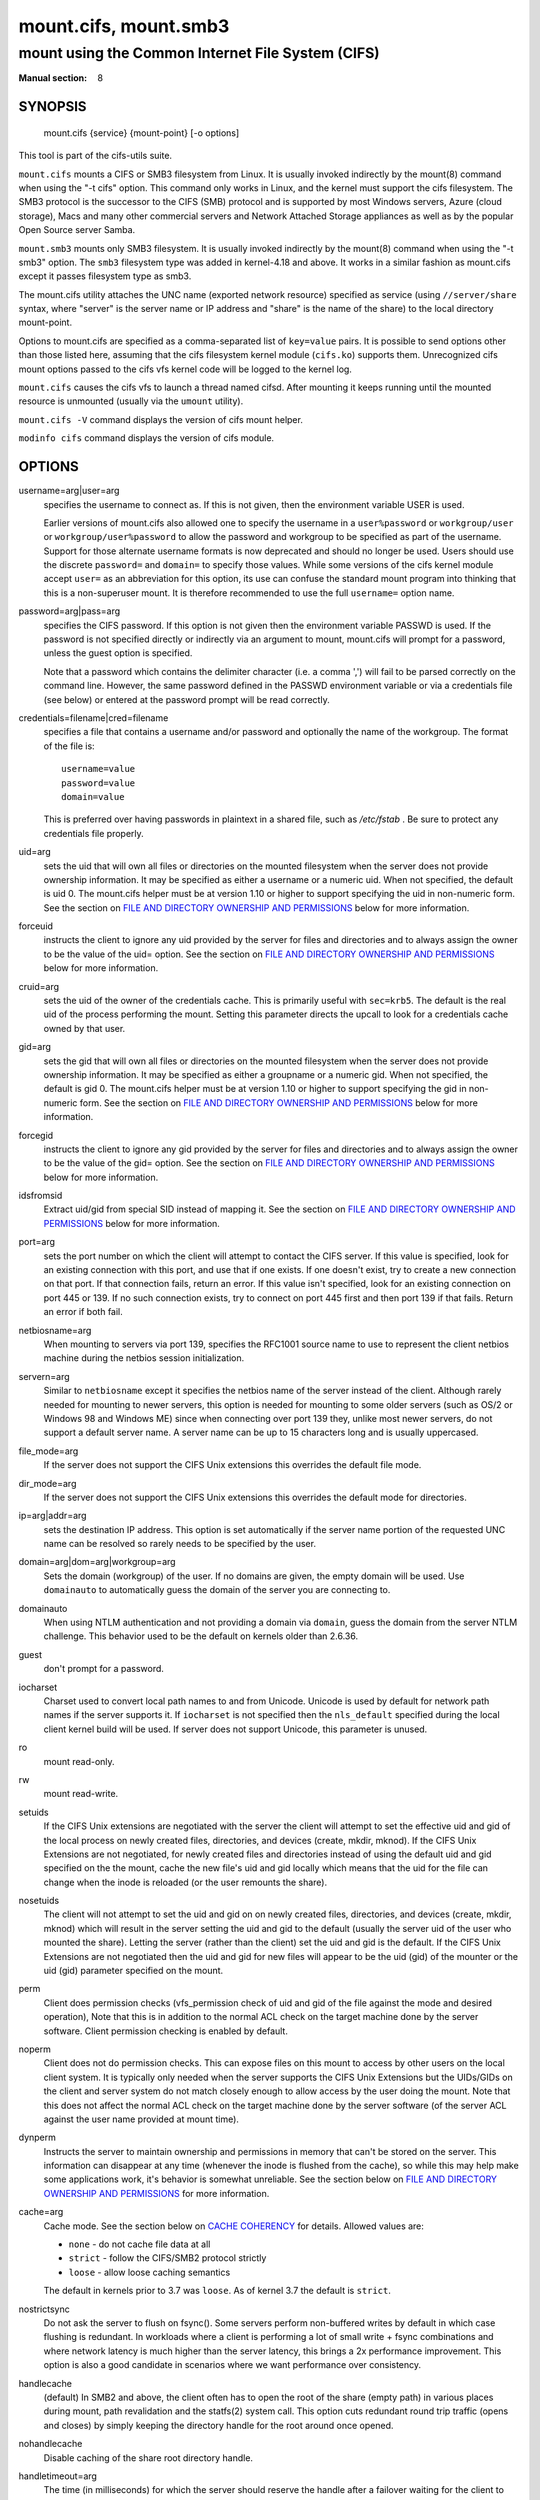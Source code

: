 ======================
mount.cifs, mount.smb3
======================

--------------------------------------------------
mount using the Common Internet File System (CIFS)
--------------------------------------------------
:Manual section: 8

********
SYNOPSIS
********

  mount.cifs {service} {mount-point} [-o options]

This tool is part of the cifs-utils suite.

``mount.cifs`` mounts a CIFS or SMB3 filesystem from Linux. It is
usually invoked indirectly by the mount(8) command when using the "-t cifs"
option. This command only works in Linux, and the kernel must support
the cifs filesystem. The SMB3 protocol is the successor to the CIFS (SMB)
protocol and is supported by most Windows servers, Azure (cloud storage),
Macs and many other commercial servers and Network Attached Storage
appliances as well as by the popular Open Source server Samba.

``mount.smb3`` mounts only SMB3 filesystem. It is usually invoked
indirectly by the mount(8) command when using the "-t smb3" option.
The ``smb3`` filesystem type was added in kernel-4.18 and above.
It works in a similar fashion as mount.cifs except it passes filesystem
type as smb3.

The mount.cifs utility attaches the UNC name (exported network
resource) specified as service (using ``//server/share`` syntax, where
"server" is the server name or IP address and "share" is the name of
the share) to the local directory mount-point.

Options to mount.cifs are specified as a comma-separated list of
``key=value`` pairs. It is possible to send options other than those
listed here, assuming that the cifs filesystem kernel module
(``cifs.ko``) supports them. Unrecognized cifs mount options passed to
the cifs vfs kernel code will be logged to the kernel log.

``mount.cifs`` causes the cifs vfs to launch a thread named
cifsd. After mounting it keeps running until the mounted resource is
unmounted (usually via the ``umount`` utility).

``mount.cifs -V`` command displays the version of cifs mount helper.

``modinfo cifs`` command displays the version of cifs module.


*******
OPTIONS
*******

username=arg|user=arg
  specifies the username to connect as. If this is not
  given, then the environment variable USER is used.

  Earlier versions of mount.cifs also allowed one to specify the
  username in a ``user%password`` or ``workgroup/user`` or
  ``workgroup/user%password`` to allow the password and workgroup to
  be specified as part of the username. Support for those alternate
  username formats is now deprecated and should no longer be
  used. Users should use the discrete ``password=`` and ``domain=`` to
  specify those values. While some versions of the cifs kernel module
  accept ``user=`` as an abbreviation for this option, its use can
  confuse the standard mount program into thinking that this is a
  non-superuser mount. It is therefore recommended to use the full
  ``username=`` option name.

password=arg|pass=arg
  specifies the CIFS password. If this option is not given then the
  environment variable PASSWD is used. If the password is not specified
  directly or indirectly via an argument to mount, mount.cifs will
  prompt for a password, unless the guest option is specified.

  Note that a password which contains the delimiter character (i.e. a
  comma ',') will fail to be parsed correctly on the command
  line. However, the same password defined in the PASSWD environment
  variable or via a credentials file (see below) or entered at the
  password prompt will be read correctly.

credentials=filename|cred=filename
  specifies a file that contains a username and/or password and
  optionally the name of the workgroup. The format of the file is::

   username=value
   password=value
   domain=value

  This is preferred over having passwords in plaintext in a shared file,
  such as */etc/fstab* . Be sure to protect any credentials file
  properly.

uid=arg
  sets the uid that will own all files or directories on the mounted
  filesystem when the server does not provide ownership information. It
  may be specified as either a username or a numeric uid. When not
  specified, the default is uid 0. The mount.cifs helper must be at
  version 1.10 or higher to support specifying the uid in non-numeric
  form. See the section on `FILE AND DIRECTORY OWNERSHIP AND PERMISSIONS`_
  below for more information.

forceuid
  instructs the client to ignore any uid provided by the server for
  files and directories and to always assign the owner to be the value
  of the uid= option. See the section on
  `FILE AND DIRECTORY OWNERSHIP AND PERMISSIONS`_ below for more information.

cruid=arg
  sets the uid of the owner of the credentials cache. This is primarily
  useful with ``sec=krb5``. The default is the real uid of the process
  performing the mount. Setting this parameter directs the upcall to
  look for a credentials cache owned by that user.

gid=arg
  sets the gid that will own all files or directories on the mounted
  filesystem when the server does not provide ownership information. It
  may be specified as either a groupname or a numeric gid. When not
  specified, the default is gid 0. The mount.cifs helper must be at
  version 1.10 or higher to support specifying the gid in non-numeric
  form. See the section on `FILE AND DIRECTORY OWNERSHIP AND PERMISSIONS`_
  below for more information.

forcegid
  instructs the client to ignore any gid provided by the server for
  files and directories and to always assign the owner to be the value
  of the gid= option. See the section on `FILE AND DIRECTORY OWNERSHIP
  AND PERMISSIONS`_ below for more information.

idsfromsid
  Extract uid/gid from special SID instead of mapping it. See the
  section on `FILE AND DIRECTORY OWNERSHIP AND PERMISSIONS`_ below for
  more information.

port=arg
  sets the port number on which the client will attempt to contact the
  CIFS server. If this value is specified, look for an existing
  connection with this port, and use that if one exists. If one doesn't
  exist, try to create a new connection on that port. If that connection
  fails, return an error. If this value isn't specified, look for an
  existing connection on port 445 or 139. If no such connection exists,
  try to connect on port 445 first and then port 139 if that
  fails. Return an error if both fail.

netbiosname=arg
  When mounting to servers via port 139, specifies the RFC1001 source
  name to use to represent the client netbios machine during the netbios
  session initialization.

servern=arg
  Similar to ``netbiosname`` except it specifies the netbios name of
  the server instead of the client. Although rarely needed for mounting
  to newer servers, this option is needed for mounting to some older
  servers (such as OS/2 or Windows 98 and Windows ME) since when
  connecting over port 139 they, unlike most newer servers, do not
  support a default server name. A server name can be up to 15
  characters long and is usually uppercased.

file_mode=arg
  If the server does not support the CIFS Unix extensions this overrides
  the default file mode.

dir_mode=arg
  If the server does not support the CIFS Unix extensions this overrides
  the default mode for directories.

ip=arg|addr=arg
  sets the destination IP address. This option is set automatically if
  the server name portion of the requested UNC name can be resolved so
  rarely needs to be specified by the user.

domain=arg|dom=arg|workgroup=arg
  Sets the domain (workgroup) of the user. If no domains are given,
  the empty domain will be used. Use ``domainauto`` to automatically
  guess the domain of the server you are connecting to.

domainauto
  When using NTLM authentication and not providing a domain via
  ``domain``, guess the domain from the server NTLM challenge.
  This behavior used to be the default on kernels older than 2.6.36.

guest
  don't prompt for a password.

iocharset
  Charset used to convert local path names to and from Unicode. Unicode
  is used by default for network path names if the server supports
  it. If ``iocharset`` is not specified then the ``nls_default`` specified
  during the local client kernel build will be used. If server does not
  support Unicode, this parameter is unused.

ro
  mount read-only.

rw
  mount read-write.

setuids
  If the CIFS Unix extensions are negotiated with the server the client
  will attempt to set the effective uid and gid of the local process on
  newly created files, directories, and devices (create, mkdir,
  mknod). If the CIFS Unix Extensions are not negotiated, for newly
  created files and directories instead of using the default uid and gid
  specified on the the mount, cache the new file's uid and gid locally
  which means that the uid for the file can change when the inode is
  reloaded (or the user remounts the share).

nosetuids
  The client will not attempt to set the uid and gid on on newly created
  files, directories, and devices (create, mkdir, mknod) which will
  result in the server setting the uid and gid to the default (usually
  the server uid of the user who mounted the share). Letting the server
  (rather than the client) set the uid and gid is the default. If the
  CIFS Unix Extensions are not negotiated then the uid and gid for new
  files will appear to be the uid (gid) of the mounter or the uid (gid)
  parameter specified on the mount.

perm
  Client does permission checks (vfs_permission check of uid and gid of
  the file against the mode and desired operation), Note that this is in
  addition to the normal ACL check on the target machine done by the
  server software. Client permission checking is enabled by default.

noperm
  Client does not do permission checks. This can expose files on this
  mount to access by other users on the local client system. It is
  typically only needed when the server supports the CIFS Unix
  Extensions but the UIDs/GIDs on the client and server system do not
  match closely enough to allow access by the user doing the mount. Note
  that this does not affect the normal ACL check on the target machine
  done by the server software (of the server ACL against the user name
  provided at mount time).

dynperm
  Instructs the server to maintain ownership and permissions in memory
  that can't be stored on the server. This information can disappear
  at any time (whenever the inode is flushed from the cache), so while
  this may help make some applications work, it's behavior is somewhat
  unreliable. See the section below on `FILE AND DIRECTORY OWNERSHIP
  AND PERMISSIONS`_ for more information.

cache=arg
  Cache mode. See the section below on `CACHE COHERENCY`_ for
  details. Allowed values are:

  - ``none`` - do not cache file data at all
  - ``strict`` - follow the CIFS/SMB2 protocol strictly
  - ``loose`` - allow loose caching semantics

  The default in kernels prior to 3.7 was ``loose``. As of kernel 3.7 the
  default is ``strict``.

nostrictsync
  Do not ask the server to flush on fsync().
  Some servers perform non-buffered writes by default in which case
  flushing is redundant. In workloads where a client is performing a
  lot of small write + fsync combinations and where network latency is
  much higher than the server latency, this brings a 2x performance
  improvement.
  This option is also a good candidate in scenarios where we want
  performance over consistency.

handlecache
  (default) In SMB2 and above, the client often has to open the root
  of the share (empty path) in various places during mount, path
  revalidation and the statfs(2) system call. This option cuts
  redundant round trip traffic (opens and closes) by simply keeping
  the directory handle for the root around once opened.

nohandlecache
  Disable caching of the share root directory handle.

handletimeout=arg
  The time (in milliseconds) for which the server should reserve the handle after
  a failover waiting for the client to reconnect.  When mounting with
  resilienthandles or persistenthandles mount option, or when their use is
  requested by the server (continuous availability shares) then this parameter
  overrides the server default handle timeout (which for most servers is 120 seconds).

rwpidforward
  Forward pid of a process who opened a file to any read or write
  operation on that file. This prevent applications like wine(1) from
  failing on read and write if we use mandatory brlock style.

mapchars
  Translate six of the seven reserved characters (not backslash, but
  including the colon, question mark, pipe, asterik, greater than and
  less than characters) to the remap range (above 0xF000), which also
  allows the CIFS client to recognize files created with such characters
  by Windows's Services for Mac. This can also be useful when mounting to
  most versions of Samba (which also forbids creating and opening files
  whose names contain any of these seven characters). This has no effect
  if the server does not support Unicode on the wire. Please note that
  the files created with ``mapchars`` mount option may not be accessible
  if the share is mounted without that option.

nomapchars
  (default) Do not translate any of these seven characters.

mapposix
  Translate reserved characters similarly to ``mapchars`` but use the
  mapping from Microsoft "Services For Unix".

intr
  currently unimplemented.

nointr
  (default) currently unimplemented.

hard
  The program accessing a file on the cifs mounted file system will hang
  when the server crashes.

soft
  (default) The program accessing a file on the cifs mounted file system
  will not hang when the server crashes and will return errors to the
  user application.

noacl
  Do not allow POSIX ACL operations even if server would support them.

  The CIFS client can get and set POSIX ACLs (getfacl, setfacl) to Samba
  servers version 3.0.10 and later. Setting POSIX ACLs requires enabling
  both ``CIFS_XATTR`` and then ``CIFS_POSIX`` support in the CIFS
  configuration options when building the cifs module. POSIX ACL support
  can be disabled on a per mount basis by specifying ``noacl`` on mount.

cifsacl
  This option is used to map CIFS/NTFS ACLs to/from Linux permission
  bits, map SIDs to/from UIDs and GIDs, and get and set Security
  Descriptors.

  See section on `CIFS/NTFS ACL, SID/UID/GID MAPPING, SECURITY DESCRIPTORS`_
  for more information.

backupuid=arg
  File access by this user shall be done with the backup intent flag
  set. Either a name or an id must be provided as an argument, there are
  no default values.

  See section `ACCESSING FILES WITH BACKUP INTENT`_ for more details.

backupgid=arg
  File access by users who are members of this group shall be done with
  the backup intent flag set. Either a name or an id must be provided as
  an argument, there are no default values.

  See section `ACCESSING FILES WITH BACKUP INTENT`_ for more details.

nocase
  Request case insensitive path name matching (case sensitive is the default if the
  server supports it).

ignorecase
  Synonym for ``nocase``.

sec=arg
  Security mode. Allowed values are:

  - ``none`` - attempt to connection as a null user (no name)
  - ``krb5`` - Use Kerberos version 5 authentication
  - ``krb5i`` - Use Kerberos authentication and forcibly enable packet signing
  - ``ntlm`` - Use NTLM password hashing
  - ``ntlmi`` - Use NTLM password hashing and force packet signing
  - ``ntlmv2`` - Use NTLMv2 password hashing
  - ``ntlmv2i`` - Use NTLMv2 password hashing and force packet signing
  - ``ntlmssp`` - Use NTLMv2 password hashing encapsulated in Raw NTLMSSP message
  - ``ntlmsspi`` - Use NTLMv2 password hashing encapsulated in Raw NTLMSSP message, and force packet signing

  The default in mainline kernel versions prior to v3.8 was
  ``sec=ntlm``. In v3.8, the default was changed to ``sec=ntlmssp``.

  If the server requires signing during protocol negotiation, then it
  may be enabled automatically. Packet signing may also be enabled
  automatically if it's enabled in */proc/fs/cifs/SecurityFlags*.

seal
  Request encryption at the SMB layer. The encryption algorithm used
  is AES-128-CCM. Requires SMB3 or above (see ``vers``).

rdma
  Connect directly to the server using SMB Direct via a RDMA
  adapter. Requires SMB3 or above (see ``vers``).

resilienthandles
  Enable resilient handles. If the server supports it, keep opened
  files across reconnections. Requires SMB2.1 (see ``vers``).

noresilienthandles
  (default) Disable resilient handles.

persistenthandles
  Enable persistent handles. If the server supports it, keep opened
  files across reconnections. Persistent handles are also valid across
  servers in a cluster and have stronger guarantees than resilient
  handles. Requires SMB3 or above (see ``vers``).

nopersistenthandles
  (default) Disable persistent handles.

snapshot=time
   Mount a specific snapshot of the remote share. ``time`` must be a
   positive integer identifying the snapshot requested (in 100-nanosecond
   units that have elapsed since January 1, 1601, or alternatively it can
   be specified in GMT format e.g. @GMT-2019.03.27-20.52.19). Supported
   in the Linux kernel starting from v4.19.

nobrl
  Do not send byte range lock requests to the server. This is necessary
  for certain applications that break with cifs style mandatory byte
  range locks (and most cifs servers do not yet support requesting
  advisory byte range locks).

forcemandatorylock
  Do not use POSIX locks even when available via unix
  extensions. Always use cifs style mandatory locks.

locallease
  Check cached leases locally instead of querying the server.

nolease
  Do not request lease/oplock when openning a file on the server. This turns
  off local caching of IO, byte-range lock and read metadata operations
  (see ``actimeo`` for more details about metadata caching). Requires SMB2
  and above (see ``vers``).

sfu
  When the CIFS or SMB3 Unix Extensions are not negotiated, attempt to create
  device files and fifos in a format compatible with Services for Unix
  (SFU). In addition retrieve bits 10-12 of the mode via the
  ``SETFILEBITS`` extended attribute (as SFU does). In the future the
  bottom 9 bits of the mode mode also will be emulated using queries of
  the security descriptor (ACL). [NB: requires version 1.39 or later of
  the CIFS VFS. To recognize symlinks and be able to create symlinks in
  an SFU interoperable form requires version 1.40 or later of the CIFS
  VFS kernel module.

mfsymlinks
  Enable support for Minshall+French symlinks (see
  `http://wiki.samba.org/index.php/UNIX_Extensions#Minshall.2BFrench_symlinks <http://wiki.samba.org/index.php/UNIX_Extensions#Minshall.2BFrench_symlinks>`_). This
  option is ignored when specified together with the ``sfu``
  option. Minshall+French symlinks are used even if the server supports
  the CIFS Unix Extensions.

echo_interval=n
  sets the interval at which echo requests are sent to the server on an
  idling connection. This setting also affects the time required for a
  connection to an unresponsive server to timeout. Here n is the echo
  interval in seconds. The reconnection happens at twice the value of the
  echo_interval set for an unresponsive server.
  If this option is not given then the default value of 60 seconds is used.
  The minimum tunable value is 1 second and maximum can go up to 600 seconds.

serverino
  Use inode numbers (unique persistent file identifiers) returned by the
  server instead of automatically generating temporary inode numbers on
  the client. Although server inode numbers make it easier to spot
  hardlinked files (as they will have the same inode numbers) and inode
  numbers may be persistent (which is useful for some software), the
  server does not guarantee that the inode numbers are unique if
  multiple server side mounts are exported under a single share (since
  inode numbers on the servers might not be unique if multiple
  filesystems are mounted under the same shared higher level
  directory). Note that not all servers support returning server inode
  numbers, although those that support the CIFS Unix Extensions, and
  Windows 2000 and later servers typically do support this (although not
  necessarily on every local server filesystem). Parameter has no effect
  if the server lacks support for returning inode numbers or
  equivalent. This behavior is enabled by default.

noserverino
  Client generates inode numbers itself rather than using the actual
  ones from the server.

  See section `INODE NUMBERS`_ for more information.

posix|unix|linux
  (default) Enable Unix Extensions for this mount. Requires CIFS
  (vers=1.0) or SMB3.1.1 (vers=3.1.1) and a server supporting them.

noposix|nounix|nolinux
  Disable the Unix Extensions for this mount. This can be useful in
  order to turn off multiple settings at once. This includes POSIX acls,
  POSIX locks, POSIX paths, symlink support and retrieving
  uids/gids/mode from the server. This can also be useful to work around
  a bug in a server that supports Unix Extensions.

  See section `INODE NUMBERS`_ for more information.

nouser_xattr
  Do not allow getfattr/setfattr to get/set xattrs, even if server would
  support it otherwise. The default is for xattr support to be enabled.

nodfs
  Do not follow Distributed FileSystem referrals. IO on a file not
  stored on the server will fail instead of connecting to the target
  server transparently.

noautotune
  Use fixed size for kernel recv/send socket buffers.

nosharesock
  Do not try to reuse sockets if the system is already connected to
  the server via an existing mount point. This will make the client
  always make a new connection to the server no matter what he is
  already connected to. This can be useful in simulating multiple
  clients connecting to the same server, as each mount point
  will use a different TCP socket.

noblocksend
  Send data on the socket using non blocking operations (MSG_DONTWAIT flag).

rsize=bytes
  Maximum amount of data that the kernel will request in a read request
  in bytes. Maximum size that servers will accept is typically 8MB for SMB3
  or later dialects. Default requested during mount is 4MB. Prior to the 4.20
  kernel the default requested was 1MB. Prior to the SMB2.1 dialect the
  maximum was usually 64K.

wsize=bytes
  Maximum amount of data that the kernel will send in a write request in
  bytes. Maximum size that servers will accept is typically 8MB for SMB3
  or later dialects. Default requested during mount is 4MB. Prior to the 4.20
  kernel the default requested was 1MB. Prior to the SMB2.1 dialect the
  maximum was usually 64K.

bsize=bytes
  Override the default blocksize (1MB) reported on SMB3 files (requires
  kernel version of 5.1 or later). Prior to kernel version 5.1, the
  blocksize was always reported as 16K instead of 1MB (and was not
  configurable) which can hurt the performance of tools like cp and scp
  (especially for uncached I/O) which decide on the read and write size
  to use for file copies based on the inode blocksize. bsize may not be
  less than 16K or greater than 16M.

max_credits=n
  Maximum credits the SMB2 client can have. Default is 32000. Must be
  set to a number between 20 and 60000.

fsc
  Enable local disk caching using FS-Cache for CIFS. This option could
  be useful to improve performance on a slow link, heavily loaded server
  and/or network where reading from the disk is faster than reading from
  the server (over the network). This could also impact the scalability
  positively as the number of calls to the server are reduced. But, be
  warned that local caching is not suitable for all workloads, for e.g.,
  read-once type workloads. So, you need to consider carefully the
  situation/workload before using this option. Currently, local disk
  caching is enabled for CIFS files opened as read-only.

  **NOTE**: This feature is available only in the recent kernels that
  have been built with the kernel config option
  ``CONFIG_CIFS_FSCACHE``. You also need to have ``cachefilesd``
  daemon installed and running to make the cache operational.

multiuser
  Map user accesses to individual credentials when accessing the
  server. By default, CIFS mounts only use a single set of user
  credentials (the mount credentials) when accessing a share. With this
  option, the client instead creates a new session with the server using
  the user's credentials whenever a new user accesses the mount.
  Further accesses by that user will also use those credentials. Because
  the kernel cannot prompt for passwords, multiuser mounts are limited
  to mounts using ``sec=`` options that don't require passwords.

  With this change, it's feasible for the server to handle permissions
  enforcement, so this option also implies ``noperm`` . Furthermore, when
  unix extensions aren't in use and the administrator has not overridden
  ownership using the ``uid=`` or ``gid=`` options, ownership of files is
  presented as the current user accessing the share.

actimeo=arg
  The time (in seconds) that the CIFS client caches attributes of a file or
  directory before it requests attribute information from a server. During this
  period the changes that occur on the server remain undetected until the client
  checks the server again.

  By default, the attribute cache timeout is set to 1 second. This means
  more frequent on-the-wire calls to the server to check whether
  attributes have changed which could impact performance. With this
  option users can make a tradeoff between performance and cache
  metadata correctness, depending on workload needs. Shorter timeouts
  mean better cache coherency, but frequent increased number of calls to
  the server. Longer timeouts mean a reduced number of calls to the
  server but looser cache coherency. The ``actimeo`` value is a positive
  integer that can hold values between 0 and a maximum value of 2^30 \*
  HZ (frequency of timer interrupt) setting.

acregmax=arg
  The maximum time (in seconds) that the CIFS client caches attributes of a
  regular file before it requests fresh attribute information from a server.
  If this option is not specified, then acregmax value will be set to ``actimeo``
  value, see ``actimeo`` for more details.

acdirmax=arg
  The maximum time (in seconds) that the CIFS client caches attributes of a
  directory before it requests fresh attribute information from a server.
  If this option is not specified, then acdirmax value will be set to ``actimeo``
  value, see ``actimeo`` for more details.

noposixpaths
  If unix extensions are enabled on a share, then the client will
  typically allow filenames to include any character besides '/' in a
  pathname component, and will use forward slashes as a pathname
  delimiter. This option prevents the client from attempting to
  negotiate the use of posix-style pathnames to the server.

posixpaths
  Inverse of ``noposixpaths`` .

vers=arg
  SMB protocol version. Allowed values are:

  - 1.0 - The classic CIFS/SMBv1 protocol.
  - 2.0 - The SMBv2.002 protocol. This was initially introduced in
    Windows Vista Service Pack 1, and Windows Server 2008. Note that
    the initial release version of Windows Vista spoke a slightly
    different dialect (2.000) that is not supported.
  - 2.1 - The SMBv2.1 protocol that was introduced in Microsoft Windows 7 and Windows Server 2008R2.
  - 3.0 - The SMBv3.0 protocol that was introduced in Microsoft Windows 8 and Windows Server 2012.
  - 3.02 or 3.0.2 - The SMBv3.0.2 protocol that was introduced in Microsoft Windows 8.1 and Windows Server 2012R2.
  - 3.1.1 or 3.11 - The SMBv3.1.1 protocol that was introduced in Microsoft Windows 10 and Windows Server 2016.
  - 3 - The SMBv3.0 protocol version and above.
  - default - Tries to negotiate the highest SMB2+ version supported by both the client and server.

  If no dialect is specified on mount vers=default is used.
  To check ``Dialect`` refer to /proc/fs/cifs/DebugData

  Note too that while this option governs the protocol version used, not
  all features of each version are available.

  The default since v4.13.5 is for the client and server to negotiate
  the highest possible version greater than or equal to ``2.1``. In
  kernels prior to v4.13, the default was ``1.0``. For kernels
  between v4.13 and v4.13.5 the default is ``3.0``.

--verbose
  Print additional debugging information for the mount. Note that this
  parameter must be specified before the ``-o`` . For example::

    mount -t cifs //server/share /mnt --verbose -o user=username


*********************************
SERVICE FORMATTING AND DELIMITERS
*********************************

It's generally preferred to use forward slashes (/) as a delimiter in
service names. They are considered to be the "universal delimiter"
since they are generally not allowed to be embedded within path
components on Windows machines and the client can convert them to
backslashes (\\) unconditionally. Conversely, backslash characters are
allowed by POSIX to be part of a path component, and can't be
automatically converted in the same way.

``mount.cifs`` will attempt to convert backslashes to forward slashes
where it's able to do so, but it cannot do so in any path component
following the sharename.


*************
INODE NUMBERS
*************


When Unix Extensions are enabled, we use the actual inode number
provided by the server in response to the POSIX calls as an inode
number.

When Unix Extensions are disabled and ``serverino`` mount option is
enabled there is no way to get the server inode number. The client
typically maps the server-assigned ``UniqueID`` onto an inode number.

Note that the ``UniqueID`` is a different value from the server inode
number. The ``UniqueID`` value is unique over the scope of the entire
server and is often greater than 2 power 32. This value often makes
programs that are not compiled with LFS (Large File Support), to
trigger a glibc ``EOVERFLOW`` error as this won't fit in the target
structure field. It is strongly recommended to compile your programs
with LFS support (i.e. with ``-D_FILE_OFFSET_BITS=64``) to prevent this
problem. You can also use ``noserverino`` mount option to generate
inode numbers smaller than 2 power 32 on the client. But you may not
be able to detect hardlinks properly.

***************
CACHE COHERENCY
***************

With a network filesystem such as CIFS or NFS, the client must contend
with the fact that activity on other clients or the server could
change the contents or attributes of a file without the client being
aware of it. One way to deal with such a problem is to mandate that
all file accesses go to the server directly. This is performance
prohibitive however, so most protocols have some mechanism to allow
the client to cache data locally.

The CIFS protocol mandates (in effect) that the client should not
cache file data unless it holds an opportunistic lock (aka oplock) or
a lease. Both of these entities allow the client to guarantee certain
types of exclusive access to a file so that it can access its contents
without needing to continually interact with the server. The server
will call back the client when it needs to revoke either of them and
allow the client a certain amount of time to flush any cached data.

The cifs client uses the kernel's pagecache to cache file data. Any
I/O that's done through the pagecache is generally page-aligned. This
can be problematic when combined with byte-range locks as Windows'
locking is mandatory and can block reads and writes from occurring.

``cache=none`` means that the client never utilizes the cache for
normal reads and writes. It always accesses the server directly to
satisfy a read or write request.

``cache=strict`` means that the client will attempt to follow the
CIFS/SMB2 protocol strictly. That is, the cache is only trusted when
the client holds an oplock. When the client does not hold an oplock,
then the client bypasses the cache and accesses the server directly to
satisfy a read or write request. By doing this, the client avoids
problems with byte range locks. Additionally, byte range locks are
cached on the client when it holds an oplock and are "pushed" to the
server when that oplock is recalled.

``cache=loose`` allows the client to use looser protocol semantics
which can sometimes provide better performance at the expense of cache
coherency. File access always involves the pagecache. When an oplock
or lease is not held, then the client will attempt to flush the cache
soon after a write to a file. Note that that flush does not
necessarily occur before a write system call returns.

In the case of a read without holding an oplock, the client will
attempt to periodically check the attributes of the file in order to
ascertain whether it has changed and the cache might no longer be
valid. This mechanism is much like the one that NFSv2/3 use for cache
coherency, but it particularly problematic with CIFS. Windows is
quite "lazy" with respect to updating the ``LastWriteTime`` field that
the client uses to verify this. The effect is that ``cache=loose`` can
cause data corruption when multiple readers and writers are working on
the same files.

Because of this, when multiple clients are accessing the same set of
files, then ``cache=strict`` is recommended. That helps eliminate
problems with cache coherency by following the CIFS/SMB2 protocols
more strictly.

Note too that no matter what caching model is used, the client will
always use the pagecache to handle mmap'ed files. Writes to mmap'ed
files are only guaranteed to be flushed to the server when msync() is
called, or on close().

The default in kernels prior to 3.7 was ``loose``. As of 3.7, the
default is ``strict``.

********************************************************
CIFS/NTFS ACL, SID/UID/GID MAPPING, SECURITY DESCRIPTORS
********************************************************

This option is used to work with file objects which posses Security
Descriptors and CIFS/NTFS ACL instead of UID, GID, file permission
bits, and POSIX ACL as user authentication model. This is the most
common authentication model for CIFS servers and is the one used by
Windows.

Support for this requires both CIFS_XATTR and CIFS_ACL support in the
CIFS configuration options when building the cifs module.

A CIFS/NTFS ACL is mapped to file permission bits using an algorithm
specified in the following Microsoft TechNet document:

`http://technet.microsoft.com/en-us/library/bb463216.aspx <http://technet.microsoft.com/en-us/library/bb463216.aspx>`_

In order to map SIDs to/from UIDs and GIDs, the following is required:

- a kernel upcall to the ``cifs.idmap`` utility set up via request-key.conf(5)
- winbind support configured via nsswitch.conf(5) and smb.conf(5)

Please refer to the respective manpages of cifs.idmap(8) and
winbindd(8) for more information.

Security descriptors for a file object can be retrieved and set
directly using extended attribute named ``system.cifs_acl``. The
security descriptors presented via this interface are "raw" blobs of
data and need a userspace utility to either parse and format or to
assemble it such as getcifsacl(1) and setcifsacl(1)
respectively.

Some of the things to consider while using this mount option:

- There may be an increased latency when handling metadata due to
  additional requests to get and set security descriptors.
- The mapping between a CIFS/NTFS ACL and POSIX file permission bits
  is imperfect and some ACL information may be lost in the
  translation.
- If either upcall to cifs.idmap is not setup correctly or winbind is
  not configured and running, ID mapping will fail. In that case uid
  and gid will default to either to those values of the share or to
  the values of uid and/or gid mount options if specified.

**********************************
ACCESSING FILES WITH BACKUP INTENT
**********************************

For an user on the server, desired access to a file is determined by
the permissions and rights associated with that file. This is
typically accomplished using ownership and ACL. For a user who does
not have access rights to a file, it is still possible to access that
file for a specific or a targeted purpose by granting special rights.
One of the specific purposes is to access a file with the intent to
either backup or restore i.e. backup intent. The right to access a
file with the backup intent can typically be granted by making that
user a part of the built-in group *Backup Operators*. Thus, when
this user attempts to open a file with the backup intent, open request
is sent by setting the bit ``FILE_OPEN_FOR_BACKUP_INTENT`` as one of
the ``CreateOptions``.

As an example, on a Windows server, a user named *testuser*, cannot open
this file with such a security descriptor::

    REVISION:0x1
    CONTROL:0x9404
    OWNER:Administrator
    GROUP:Domain Users
    ACL:Administrator:ALLOWED/0x0/FULL

But the user *testuser*, if it becomes part of the *Backup Operators*
group, can open the file with the backup intent.

Any user on the client side who can authenticate as such a user on the
server, can access the files with the backup intent. But it is
desirable and preferable for security reasons amongst many, to
restrict this special right.

The mount option ``backupuid`` is used to restrict this special right
to a user which is specified by either a name or an id. The mount
option ``backupgid`` is used to restrict this special right to the
users in a group which is specified by either a name or an id. Only
users matching either backupuid or backupgid shall attempt to access
files with backup intent. These two mount options can be used
together.

********************************************
FILE AND DIRECTORY OWNERSHIP AND PERMISSIONS
********************************************

The core CIFS protocol does not provide unix ownership information or
mode for files and directories. Because of this, files and directories
will generally appear to be owned by whatever values the ``uid=`` or
``gid=`` options are set, and will have permissions set to the default
``file_mode`` and ``dir_mode`` for the mount. Attempting to change these
values via chmod/chown will return success but have no effect.

When the client and server negotiate unix extensions, files and
directories will be assigned the uid, gid, and mode provided by the
server. Because CIFS mounts are generally single-user, and the same
credentials are used no matter what user accesses the mount, newly
created files and directories will generally be given ownership
corresponding to whatever credentials were used to mount the share.

If the uid's and gid's being used do not match on the client and
server, the ``forceuid`` and ``forcegid`` options may be helpful. Note
however, that there is no corresponding option to override the
mode. Permissions assigned to a file when ``forceuid`` or ``forcegid``
are in effect may not reflect the the real permissions.

When unix extensions are not negotiated, it's also possible to emulate
them locally on the server using the ``dynperm`` mount option. When
this mount option is in effect, newly created files and directories
will receive what appear to be proper permissions. These permissions
are not stored on the server however and can disappear at any time in
the future (subject to the whims of the kernel flushing out the inode
cache). In general, this mount option is discouraged.

It's also possible to override permission checking on the client
altogether via the ``noperm`` option. Server-side permission checks
cannot be overridden. The permission checks done by the server will
always correspond to the credentials used to mount the share, and not
necessarily to the user who is accessing the share.

*********************
ENVIRONMENT VARIABLES
*********************

The variable ``USER`` may contain the username of the person to be used
to authenticate to the server. The variable can be used to set both
username and password by using the format ``username%password``.

The variable ``PASSWD`` may contain the password of the person using
the client.

The variable ``PASSWD_FILE`` may contain the pathname of a file to read
the password from. A single line of input is read and used as the
password.

*****
NOTES
*****

This command may be used only by root, unless installed setuid, in
which case the noexec and nosuid mount flags are enabled. When
installed as a setuid program, the program follows the conventions set
forth by the mount program for user mounts, with the added restriction
that users must be able to chdir() into the mountpoint prior to the
mount in order to be able to mount onto it.

Some samba client tools like smbclient(8) honour client-side
configuration parameters present in *smb.conf*. Unlike those client
tools, ``mount.cifs`` ignores *smb.conf* completely.

*************
CONFIGURATION
*************

The primary mechanism for making configuration changes and for reading
debug information for the cifs vfs is via the Linux /proc
filesystem. In the directory */proc/fs/cifs* are various
configuration files and pseudo files which can display debug information
and performance statistics. There are additional startup options such as
maximum buffer size and number of buffers which only may be set when the
kernel cifs vfs (cifs.ko module) is loaded. These can be seen by
running the ``modinfo`` utility against the file cifs.ko which will
list the options that may be passed to cifs during module installation
(device driver load). For more information see the kernel file
*fs/cifs/README*. When configuring dynamic tracing (trace-cmd)
note that the list of SMB3 events which can be enabled can be seen at:
*/sys/kernel/debug/tracing/events/cifs/*.

********
SECURITY
********

The use of SMB2.1 or later (including the latest dialect SMB3.1.1)
is recommended for improved security and SMB1 is no longer requested
by default at mount time. Old dialects such as CIFS (SMB1, ie vers=1.0)
have much weaker security. Use of CIFS (SMB1) can be disabled by
modprobe cifs disable_legacy_dialects=y.

****
BUGS
****

Mounting using the CIFS URL specification is currently not supported.

The credentials file does not handle usernames or passwords with
leading space.

Note that the typical response to a bug report is a suggestion to try
the latest version first. So please try doing that first, and always
include which versions you use of relevant software when reporting
bugs (minimum: mount.cifs (try ``mount.cifs -V``), kernel (see
*/proc/version*) and server type you are trying to contact.

*******
VERSION
*******

This man page is correct for version 2.18 of the cifs vfs filesystem
(roughly Linux kernel 5.0).

********
SEE ALSO
********

cifs.upcall(8), getcifsacl(1), setcifsacl(1)

*Documentation/filesystems/cifs.txt* and *fs/cifs/README* in the
Linux kernel source tree may contain additional options and
information.

******
AUTHOR
******

Steve French

The maintainer of the Linux cifs vfs is Steve French. The maintainer of the
cifs-utils suite of user space tools is Pavel Shilovsky. The Linux CIFS Mailing
list is the preferred place to ask questions regarding these programs.
